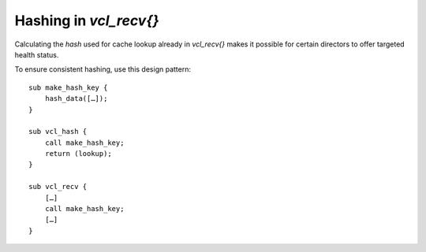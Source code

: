 .. _db_vcl_recv_hash:

Hashing in `vcl_recv{}`
=======================

Calculating the `hash` used for cache lookup already in `vcl_recv{}`
makes it possible for certain directors to offer targeted health status.

To ensure consistent hashing, use this design pattern::

    sub make_hash_key {
        hash_data([…]);
    }
    
    sub vcl_hash {
        call make_hash_key;
        return (lookup);
    }

    sub vcl_recv {
        […]
        call make_hash_key;
        […]
    }
